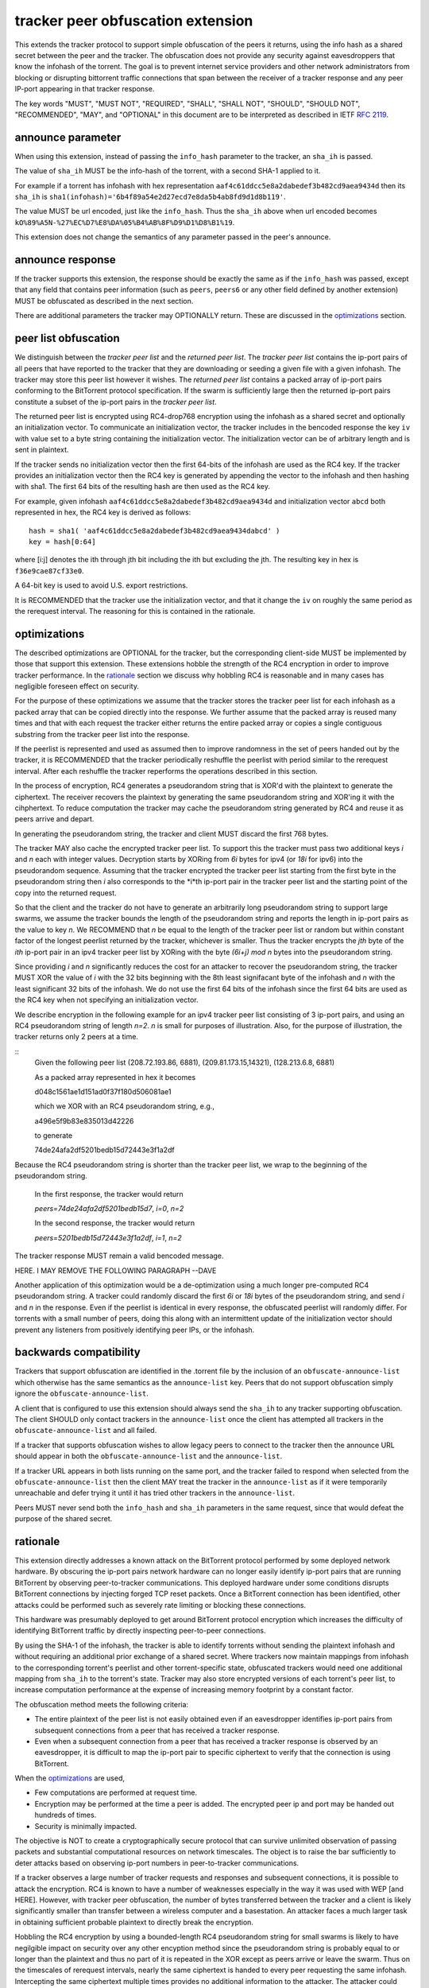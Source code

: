 tracker peer obfuscation extension
==================================

This extends the tracker protocol to support simple obfuscation of the
peers it returns, using the info hash as a shared secret between the
peer and the tracker. The obfuscation does not provide any security
against eavesdroppers that know the infohash of the torrent.  The goal
is to prevent internet service providers and other network
administrators from blocking or disrupting bittorrent traffic
connections that span between the receiver of a tracker response and
any peer IP-port appearing in that tracker response.

The key words "MUST", "MUST NOT", "REQUIRED", "SHALL", "SHALL NOT", "SHOULD",
"SHOULD NOT", "RECOMMENDED", "MAY", and "OPTIONAL" in this document are
to be interpreted as described in IETF `RFC 2119`_. 

.. _`RFC 2119`: http://tools.ietf.org/html/rfc2119


announce parameter
------------------

When using this extension, instead of passing the ``info_hash`` parameter
to the tracker, an ``sha_ih`` is passed.

The value of ``sha_ih`` MUST be the info-hash of the torrent, with a second
SHA-1 applied to it.

For example if a torrent has infohash with hex representation
``aaf4c61ddcc5e8a2dabedef3b482cd9aea9434d`` then its ``sha_ih`` is
``sha1(infohash)='6b4f89a54e2d27ecd7e8da5b4ab8fd9d1d8b119'``.

The value MUST be url encoded, just like the ``info_hash``.  Thus the
``sha_ih`` above when url encoded becomes
``kO%89%A5N-%27%EC%D7%E8%DA%05%B4%AB%8F%D9%D1%D8%B1%19``.

This extension does not change the semantics of any parameter passed
in the peer's announce.

announce response
-----------------

If the tracker supports this extension, the response should be exactly the
same as if the ``info_hash`` was passed, except that any field that contains
peer information (such as ``peers``, ``peers6`` or any other field defined
by another extension) MUST be obfuscated as described in the next section.

There are additional parameters the tracker may OPTIONALLY return.
These are discussed in the optimizations_ section.

peer list obfuscation
---------------------

We distinguish between the *tracker peer list* and the *returned peer
list*.  The *tracker peer list* contains the ip-port pairs of all
peers that have reported to the tracker that they are downloading or
seeding a given file with a given infohash.  The tracker may store
this peer list however it wishes.  The *returned peer list* contains a
packed array of ip-port pairs conforming to the BitTorrent protocol
specification.  If the swarm is sufficiently large then the returned
ip-port pairs constitute a subset of the ip-port pairs in the
*tracker peer list*.

The returned peer list is encrypted using RC4-drop768 encryption
using the infohash as a shared secret and optionally an initialization
vector.  To communicate an initialization vector, the tracker includes
in the bencoded response the key ``iv`` with value set to a byte
string containing the initialization vector.  The initialization
vector can be of arbitrary length and is sent in plaintext.

If the tracker sends no initialization vector then the first 64-bits
of the infohash are used as the RC4 key.  If the tracker provides an
initialization vector then the RC4 key is generated by appending the
vector to the infohash and then hashing with sha1.  The first 64 bits
of the resulting hash are then used as the RC4 key.

For example, given infohash ``aaf4c61ddcc5e8a2dabedef3b482cd9aea9434d``
and initialization vector ``abcd`` both represented in hex, the RC4 key
is derived as follows:

::
 
   hash = sha1( 'aaf4c61ddcc5e8a2dabedef3b482cd9aea9434dabcd' )
   key = hash[0:64]

where [i:j] denotes the ith through jth bit including the ith but
excluding the jth.  The resulting key in hex is ``f36e9cae87cf33e0``.

A 64-bit key is used to avoid U.S. export restrictions. 

It is RECOMMENDED that the tracker use the initialization vector, and
that it change the ``iv`` on roughly the same period as the rerequest
interval.  The reasoning for this is contained in the rationale.

optimizations
-------------

The described optimizations are OPTIONAL for the tracker, but the
corresponding client-side MUST be implemented by those that support
this extension.  These extensions hobble the strength of the RC4
encryption in order to improve tracker performance.  In the rationale_
section we discuss why hobbling RC4 is reasonable and in many cases
has negligible foreseen effect on security.

For the purpose of these optimizations we assume that the tracker
stores the tracker peer list for each infohash as a packed array that
can be copied directly into the response.  We further assume that the
packed array is reused many times and that with each request the
tracker either returns the entire packed array or copies a single
contiguous substring from the tracker peer list into the response.

If the peerlist is represented and used as assumed then to improve
randomness in the set of peers handed out by the tracker, it is
RECOMMENDED that the tracker periodically reshuffle the peerlist with
period similar to the rerequest interval.  After each reshuffle the
tracker reperforms the operations described in this section.

In the process of encryption, RC4 generates a pseudorandom string that
is XOR'd with the plaintext to generate the ciphertext.  The receiver
recovers the plaintext by generating the same pseudorandom string and
XOR'ing it with the cihphertext.  To reduce computation the tracker
may cache the pseudorandom string generated by RC4 and reuse it as
peers arrive and depart.

In generating the pseudorandom string, the tracker and client MUST
discard the first 768 bytes.

The tracker MAY also cache the encrypted tracker peer list.  To
support this the tracker must pass two additional keys *i* and *n*
each with integer values.  Decryption starts by XORing from *6i* bytes
for ipv4 (or *18i* for ipv6) into the pseudorandom sequence.  Assuming
that the tracker encrypted the tracker peer list starting from the
first byte in the pseudorandom string then *i* also corresponds to the
*i*th ip-port pair in the tracker peer list and the starting point of
the copy into the returned request.  

So that the client and the tracker do not have to generate an
arbitrarily long pseudorandom string to support large swarms, we
assume the tracker bounds the length of the pseudorandom string and
reports the length in ip-port pairs as the value to key *n*.  We
RECOMMEND that *n* be equal to the length of the tracker peer list or
random but within constant factor of the longest peerlist returned by
the tracker, whichever is smaller.  Thus the tracker encrypts the
*jth* byte of the *ith* ip-port pair in an ipv4 tracker peer list by
XORing with the byte *(6i+j)* `mod` *n* bytes into the pseudorandom
string.

Since providing *i* and *n* significantly reduces the cost for an
attacker to recover the pseudorandom string, the tracker MUST XOR the
value of *i* with the 32 bits beginning with the 8th least signifacant
byte of the infohash and *n* with the least significant 32 bits of the
infohash.  We do not use the first 64 bits of the infohash since the
first 64 bits are used as the RC4 key when not specifying an
initialization vector.
 
We describe encryption in the following example for an ipv4 tracker peer 
list consisting of 3 ip-port pairs, and using an RC4 pseudorandom string 
of length *n=2*. *n* is small for purposes of illustration.  Also, for the 
purpose of illustration, the tracker returns only 2 peers at a time.

::
  Given the following peer list
  (208.72.193.86, 6881), (209.81.173.15,14321), (128.213.6.8, 6881)

  As a packed array represented in hex it becomes
               
  d048c1561ae1d151ad0f37f180d506081ae1 

  which we XOR with an RC4 pseudorandom string, e.g.,

  a496e5f9b83e835013d42226

  to generate 

  74de24afa2df5201bedb15d72443e3f1a2df

Because the RC4 pseudorandom string is shorter than the tracker
peer list, we wrap to the beginning of the pseudorandom string.

  In the first response, the tracker would return

  *peers=74de24afa2df5201bedb15d7*, *i=0*, *n=2*

  In the second response, the tracker would return

  *peers=5201bedb15d72443e3f1a2df*, *i=1*, *n=2*

The tracker response MUST remain a valid bencoded message.

HERE.  I MAY REMOVE THE FOLLOWING PARAGRAPH --DAVE

Another application of this optimization would be a de-optimization using 
a much longer pre-computed RC4 pseudorandom string.  A tracker could 
randomly discard the first *6i* or *18i* bytes of the pseudorandom string, 
and send *i* and *n* in the response.  Even if the peerlist is identical 
in every response, the obfuscated peerlist will randomly differ.  For 
torrents with a small number of peers, doing this along with an 
intermittent update of the initialization vector should prevent any 
listeners from positively identifying peer IPs, or the infohash.

backwards compatibility
-----------------------

Trackers that support obfuscation are identified in the .torrent file
by the inclusion of an ``obfuscate-announce-list`` which otherwise has the 
same semantics as the ``announce-list`` key.  Peers that do not support
obfuscation simply ignore the ``obfuscate-announce-list``.  

A client that is configured to use this extension should always send
the ``sha_ih`` to any tracker supporting obfuscation.  The client
SHOULD only contact trackers in the ``announce-list`` once the client
has attempted all trackers in the ``obfuscate-announce-list`` and all failed. 

If a tracker that supports obfuscation wishes to allow legacy peers to
connect to the tracker then the announce URL should appear in both the
``obfuscate-announce-list`` and the ``announce-list``.

If a tracker URL appears in both lists running on the same port, and
the tracker failed to respond when selected from the
``obfuscate-announce-list`` then the client MAY treat the tracker in
the ``announce-list`` as if it were temporarily unreachable and defer
trying it until it has tried other trackers in the ``announce-list``.

Peers MUST never send both the ``info_hash`` and ``sha_ih`` parameters
in the same request, since that would defeat the purpose of the shared
secret.

rationale
---------

This extension directly addresses a known attack on the BitTorrent
protocol performed by some deployed network hardware.  By obscuring
the ip-port pairs network hardware can no longer easily identify
ip-port pairs that are running BitTorrent by observing peer-to-tracker
communications.  This deployed hardware under some conditions disrupts
BitTorrent connections by injecting forged TCP reset packets.  Once a
BitTorrent connection has been identified, other attacks could be
performed such as severely rate limiting or blocking these
connections.

This hardware was presumably deployed to get around BitTorrent
protocol encryption which increases the difficulty of identifying
BitTorrent traffic by directly inspecting peer-to-peer connections.

By using the SHA-1 of the infohash, the tracker is able to identify
torrents without sending the plaintext infohash and without requiring
an additional prior exchange of a shared secret.  Where trackers now
maintain mappings from infohash to the corresponding torrent's
peerlist and other torrent-specific state, obfuscated trackers would need 
one additional mapping from ``sha_ih`` to the torrent's state.
Tracker may also store encrypted versions of each torrent's peer list,
to increase computation performance at the expense of increasing
memory footprint by a constant factor.

The obfuscation method meets the following criteria:

- The entire plaintext of the peer list is not easily obtained
  even if an eavesdropper identifies ip-port pairs from
  subsequent connections from a peer that has received a tracker response.

- Even when a subsequent connection from a peer that has received a 
  tracker response is observed by an eavesdropper, it is difficult to 
  map the ip-port pair to specific ciphertext to verify that the
  connection is using BitTorrent.

When the optimizations_ are used,
 
- Few computations are performed at request time. 

- Encryption may be performed at the time a peer is added.
  The encrypted peer ip and port may be handed out hundreds of times.

- Security is minimally impacted.

The objective is NOT to create a cryptographically secure protocol
that can survive unlimited observation of passing packets and
substantial computational resources on network timescales.  The object
is to raise the bar sufficiently to deter attacks based on observing
ip-port numbers in peer-to-tracker communications.

If a tracker observes a large number of tracker requests and responses
and subsequent connections, it is possible to attack the encryption.
RC4 is known to have a number of weaknesses especially in the way it
was used with WEP [and HERE].  However, with tracker peer obfuscation, the
number of bytes transferred between the tracker and a client is likely
significantly smaller than transfer between a wireless computer and a
basestation.  An attacker faces a much larger task in obtaining
sufficient probable plaintext to directly break the encryption.

Hobbling the RC4 encryption by using a bounded-length RC4 pseudorandom
string for small swarms is likely to have negilgible impact on
security over any other encyption method since the pseudorandom string
is probably equal to or longer than the plaintext and thus no part of
it is repeated in the XOR except as peers arrive or leave the swarm.
Thus on the timescales of rerequest intervals, nearly the same
ciphertext is handed to every peer requesting the same infohash.
Intercepting the same ciphertext multiple times provides no additional
information to the attacker.  The attacker could correlate ip-port
pairs in connections following tracker responses, but an attacker
could do this regardless of the encryption method employed.
Furthermore more direct methods of traffic analysis applied to
peer-to-peer communication is available to network operators.

For larger swarms, hobbling RC4 may more significantly impact breaking
the encryption since the same pseudorandom string is used repeatedly
across the peer list.  Some study is in order on this point taking
into account that the tracker can periodically change intiailization
vectors.

We know from experience that periodically reshuffling peer lists on
the order of the rerequest interval negligibly impacts tracker
performance even with swarms containing millions of peers.  Generating
a new pseudorandom string using RC4 on this same time interval is
likely to incur negligible performance penalty because 1) it is a
small constant factor more expensive than a shuffle on an input string
of equal length, 2) the generated pseudoranom string is only *n* bytes
long where *n* is larger than the largest response size and thus much
smaller than the tracker peer list, and 3) the cost of the XOR
operation is lighter weight than performing a random shuffle.


authors
-------

| `David Harrison`__
| `Arvid Norberg`__
| `Greg Hazel`__
| `Anthony Ciani`__

.. __: mailto:dave@bittorrent.com
.. __: mailto:arvid@bittorrent.com
.. __: mailto:greg@bittorrent.com
.. __: mailto:tony@ciani.phy.uic.edu 

